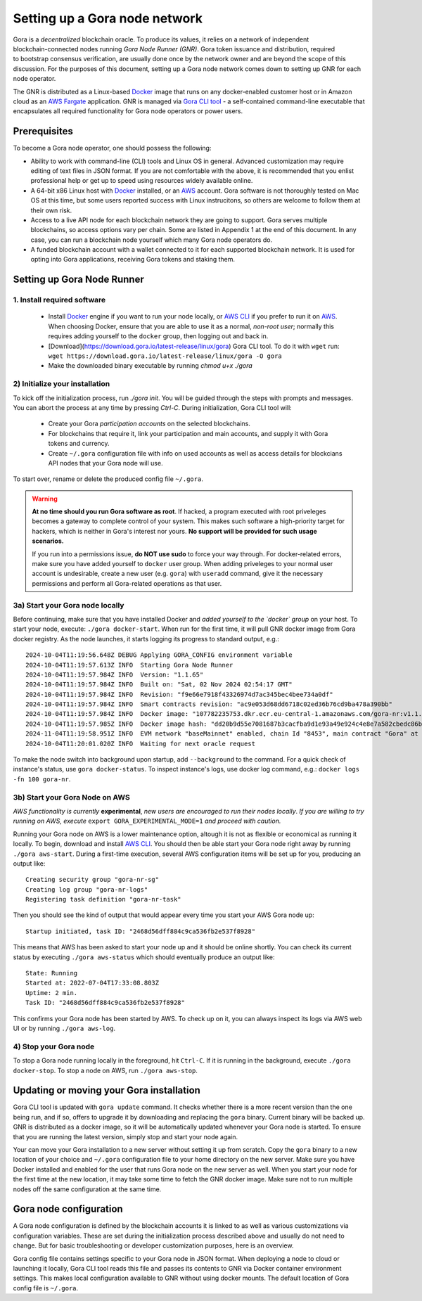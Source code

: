 .. _Docker: https://docker.io/
.. _AWS: https://aws.amazon.com/
.. _AWS CLI: https://docs.aws.amazon.com/cli/latest/userguide/getting-started-install.html

###############################
Setting up a Gora node network
###############################

.. figure:: node_installation.svg
   :width: 400
   :align: right
   :alt: Gora node operation workflow and options

Gora is a *decentralized* blockchain oracle. To produce its values, it relies on
a network of independent blockchain-connected nodes running *Gora Node Runner
(GNR)*. Gora token issuance and distribution, required to bootstrap consensus
verification, are usually done once by the network owner and are beyond the
scope of this discussion. For the purposes of this document, setting up a Gora
node network comes down to setting up GNR for each node operator.

The GNR is distributed as a Linux-based `Docker`_ image that runs on any
docker-enabled customer host or in Amazon cloud as an `AWS Fargate <https://aws.amazon.com/fargate/>`_
application. GNR is managed via `Gora CLI tool <https://download.goracle.io/>`_ -
a self-contained command-line executable that encapsulates all required
functionality for Gora node operators or power users.

*************
Prerequisites
*************

To become a Gora node operator, one should possess the following:

- Ability to work with command-line (CLI) tools and Linux OS in general.
  Advanced customization may require editing of text files in JSON format. If
  you are not comfortable with the above, it is recommended that you enlist
  professional help or get up to speed using resources widely available online.

- A 64-bit x86 Linux host with `Docker`_ installed, or an `AWS`_ account. Gora
  software is not thoroughly tested on Mac OS at this time, but some users
  reported success with Linux instrucitons, so others are welcome to follow them
  at their own risk.

- Access to a live API node for each blockchain network they are going to
  support. Gora serves multiple blockchains, so access options vary per chain.
  Some are listed in Appendix 1 at the end of this document. In any case, you
  can run a blockchain node yourself which many Gora node operators do.

- A funded blockchain account with a wallet connected to it for each supported
  blockchain network. It is used for opting into Gora applications, receiving
  Gora tokens and staking them.

***************************
Setting up Gora Node Runner
***************************

============================
1. Install required software
============================

  * Install `Docker`_  engine if you want to run your node locally, or `AWS CLI`_
    if you prefer to run it on `AWS`_. When choosing Docker, ensure that you are
    able to use it as a normal, *non-root user*; normally this requires adding
    yourself to the ``docker`` group, then logging out and back in.

  * [Download](https://download.gora.io/latest-release/linux/gora) Gora CLI tool.
    To do it with ``wget`` run:
    ``wget https://download.gora.io/latest-release/linux/gora -O gora``

  * Make the downloaded binary executable by running `chmod u+x ./gora`

===============================
2) Initialize your installation
===============================

To kick off the initialization process, run `./gora init`. You will be guided
through the steps with prompts and messages. You can abort the process at any
time by pressing `Ctrl-C`. During initialization, Gora CLI tool will:

  * Create your Gora *participation accounts* on the selected blockchains.
  * For blockchains that require it, link your participation and main accounts,
    and supply it with Gora tokens and currency.
  * Create ``~/.gora`` configuration file with info on used accounts as well
    as access details for blockcians API nodes that your Gora node will use.

To start over, rename or delete the produced config file ``~/.gora``.

.. warning:: **At no time should you run Gora software as root**. If hacked, a
             program executed with root priveleges becomes a gateway to complete
             control of your system.  This makes such software a high-priority
             target for hackers, which is neither in Gora's interest nor
             yours. **No support will be provided for such usage scenarios.**

             If you run into a permissions issue, **do NOT use sudo** to
             force your way through. For docker-related errors, make sure you
             have added yourself to ``docker`` user group. When adding priveleges
             to your normal user account is undesirable, create a new user
             (e.g. ``gora``) with ``useradd`` command, give it the necessary
             permissions and perform all Gora-related operations as that user.

================================
3a) Start your Gora node locally
================================

Before continuing, make sure that you have installed Docker and *added yourself
to the `docker` group* on your host. To start your node, execute: ``./gora
docker-start``.  When run for the first time, it will pull GNR docker image from
Gora docker registry. As the node launches, it starts logging its progress to
standard output, e.g.:

.. parsed-literal::
   :class: terminal

   2024-10-04T11:19:56.648Z DEBUG Applying GORA_CONFIG environment variable
   2024-10-04T11:19:57.613Z INFO  Starting Gora Node Runner
   2024-10-04T11:19:57.984Z INFO  Version: "1.1.65"
   2024-10-04T11:19:57.984Z INFO  Built on: "Sat, 02 Nov 2024 02:54:17 GMT"
   2024-10-04T11:19:57.984Z INFO  Revision: "f9e66e7918f43326974d7ac345bec4bee734a0df"
   2024-10-04T11:19:57.984Z INFO  Smart contracts revision: "ac9e053d68dd6718c02ed36b76cd9ba478a390bb"
   2024-10-04T11:19:57.984Z INFO  Docker image: "107782235753.dkr.ecr.eu-central-1.amazonaws.com/gora-nr:v1.1.65"
   2024-10-04T11:19:57.985Z INFO  Docker image hash: "dd20b9d55e7081687b3cacfba9d1e93a49e924c4e8e7a582cbedc86b6285c55d"
   2024-11-04T11:19:58.951Z INFO  EVM network "baseMainnet" enabled, chain Id "8453", main contract "Gora" at "0xd4c99F88095F32dF993030d9a6080e3BE723F617"
   2024-10-04T11:20:01.020Z INFO  Waiting for next oracle request

To make the node switch into background upon startup, add ``--background`` to
the command.  For a quick check of instance's status, use ``gora
docker-status``. To inspect instance's logs, use docker log command, e.g.:
``docker logs -fn 100 gora-nr``.

================================
3b) Start your Gora Node on AWS
================================

*AWS functionality is currently* **experimental**, *new users are encouraged to
run their nodes locally*. *If you are willing to try running on AWS, execute*
``export GORA_EXPERIMENTAL_MODE=1`` *and proceed with caution.*

Running your Gora node on AWS is a lower maintenance option, altough it is not
as flexible or economical as running it locally. To begin, download and install
`AWS CLI`_. You should then be able start your Gora node right away by running
``./gora aws-start``.  During a first-time execution, several AWS configuration
items will be set up for you, producing an output like:

.. parsed-literal::
   :class: terminal

   Creating security group "gora-nr-sg"
   Creating log group "gora-nr-logs"
   Registering task definition "gora-nr-task"

Then you should see the kind of output that would appear every time you start
your AWS Gora node up:

.. parsed-literal::
   :class: terminal

   Startup initiated, task ID: "2468d56dff884c9ca536fb2e537f8928"

This means that AWS has been asked to start your node up and it should be online
shortly. You can check its current status by executing ``./gora aws-status`` which
should eventually produce an output like:

.. parsed-literal::
   :class: terminal

   State: Running
   Started at: 2022-07-04T17:33:08.803Z
   Uptime: 2 min.
   Task ID: "2468d56dff884c9ca536fb2e537f8928"


This confirms your Gora node has been started by AWS. To check up on it, you
can always inspect its logs via AWS web UI or by running ``./gora aws-log``.

======================
4) Stop your Gora node
======================

To stop a Gora node running locally in the foreground, hit ``Ctrl-C``. If it is
running in the background, execute ``./gora docker-stop``. To stop a node on AWS,
run ``./gora aws-stop``.

*****************************************
Updating or moving your Gora installation
*****************************************

Gora CLI tool is updated with ``gora update`` command. It checks whether there is
a more recent version than the one being run, and if so, offers to upgrade it by
downloading and replacing the ``gora`` binary. Current binary will be backed up.
GNR is distributed as a docker image, so it will be automatically updated
whenever your Gora node is started. To ensure that you are running the latest
version, simply stop and start your node again.

Your can move your Gora installation to a new server without setting it up from
scratch. Copy the ``gora`` binary to a new location of your choice and ``~/.gora``
configuration file to your home directory on the new server. Make sure you have
Docker installed and enabled for the user that runs Gora node on the new server
as well. When you start your node for the first time at the new location, it may
take some time to fetch the GNR docker image. Make sure not to run multiple nodes
off the same configuration at the same time.

***********************
Gora node configuration
***********************

A Gora node configuration is defined by the blockchain accounts it is linked to
as well as various customizations via configuration variables. These are set
during the initialization process described above and usually do not need to
change. But for basic troubleshooting or developer customization purposes, here
is an overview.

Gora config file contains settings specific to your Gora node in JSON format.
When deploying a node to cloud or launching it locally, Gora CLI tool reads this
file and passes its contents to GNR via Docker container environment settings.
This makes local configuration available to GNR without using docker mounts.
The default location of Gora config file is ``~/.gora``.
